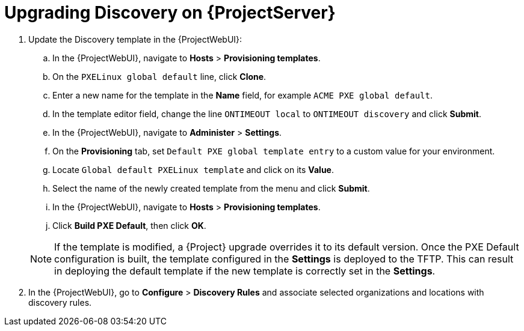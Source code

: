[[upgrading_discovery_satellite]]

= Upgrading Discovery on {ProjectServer}

. Update the Discovery template in the {ProjectWebUI}:
.. In the {ProjectWebUI}, navigate to *Hosts* > *Provisioning templates*.
.. On the `PXELinux global default` line, click *Clone*.
.. Enter a new name for the template in the *Name* field, for example `ACME PXE global default`.
.. In the template editor field, change the line `ONTIMEOUT local` to `ONTIMEOUT discovery` and click *Submit*.
.. In the {ProjectWebUI}, navigate to *Administer* > *Settings*.
.. On the *Provisioning* tab, set `Default PXE global template entry` to a custom value for your environment.
.. Locate `Global default PXELinux template` and click on its *Value*.
.. Select the name of the newly created template from the menu and click *Submit*.
.. In the {ProjectWebUI}, navigate to *Hosts* > *Provisioning templates*.
.. Click *Build PXE Default*, then click *OK*.

+
[NOTE]
====
If the template is modified, a {Project} upgrade overrides it to its default version.
Once the PXE Default configuration is built, the template configured in the *Settings* is deployed to the TFTP.
This can result in deploying the default template if the new template is correctly set in the *Settings*.
====
+
. In the {ProjectWebUI}, go to *Configure* > *Discovery Rules* and associate selected organizations and locations with discovery rules.
